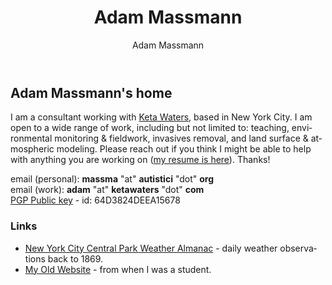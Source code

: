 #+OPTIONS: html-postamble:nil
#+OPTIONS: toc:nil
#+OPTIONS: title:nil
#+OPTIONS: num:nil
#+OPTIONS: ::800
#+OPTIONS: html-style:nil
#+HTML_HEAD: <link rel="stylesheet" type="text/css" href="style.css" />
#+STARTUP:    showall
#+TITLE:      Adam Massmann
#+AUTHOR:     Adam Massmann
#+EMAIL:      massma "at" autistici "dot" org
#+LANGUAGE:   en

** Adam Massmann's home

I am a consultant working with [[https://www.ketawaters.com][Keta Waters]], based in New York City. I
am open to a wide range of work, including but not limited to:
teaching, environmental monitoring & fieldwork, invasives removal, and
land surface & atmospheric modeling. Please reach out if you think I
might be able to help with anything you are working on ([[file:massmann-resume.pdf][my resume is
here]]). Thanks!

email (personal): *massma* "at" *autistici* "dot" *org* \\
email (work): *adam* "at" *ketawaters* "dot" *com* \\
[[file:massma.asc][PGP Public key]] - id: 64D3824DEEA15678


*** Links

- [[file:almanac.org][New York City Central Park Weather Almanac]] - daily weather observations back to 1869.
- [[http://www.columbia.edu/~akm2203/][My Old Website]] - from when I was a student.
